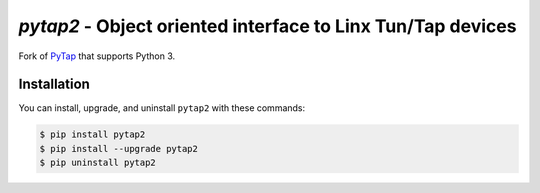 `pytap2` - Object oriented interface to Linx Tun/Tap devices
============================================================

Fork of `PyTap <https://pypi.python.org/pypi/PyTap/>`_ that supports Python 3.

Installation
------------

You can install, upgrade, and uninstall ``pytap2`` with these commands:

.. code:: shell-session

    $ pip install pytap2
    $ pip install --upgrade pytap2
    $ pip uninstall pytap2
